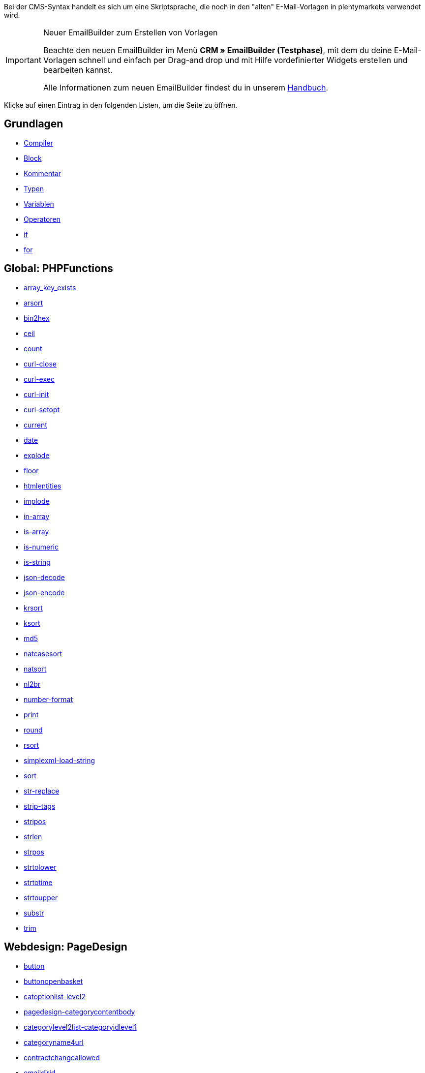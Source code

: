 Bei der CMS-Syntax handelt es sich um eine Skriptsprache, die noch in den "alten" E-Mail-Vorlagen in plentymarkets verwendet wird.

[IMPORTANT]
.Neuer EmailBuilder zum Erstellen von Vorlagen
======
Beachte den neuen EmailBuilder im Menü *CRM » EmailBuilder (Testphase)*, mit dem du deine E-Mail-Vorlagen schnell und einfach per Drag-and drop und mit Hilfe vordefinierter Widgets erstellen und bearbeiten kannst.

Alle Informationen zum neuen EmailBuilder findest du in unserem <<crm/emailbuilder-testphase#, Handbuch>>.
======

Klicke auf einen Eintrag in den folgenden Listen, um die Seite zu öffnen.

[discrete]
== Grundlagen

* <<webshop/webshop-einrichten/cms-syntax/grundlagen/compiler#, Compiler>>
* <<webshop/webshop-einrichten/cms-syntax/grundlagen/code-block#, Block>>
* <<webshop/webshop-einrichten/cms-syntax/grundlagen/kommentar#, Kommentar>>
* <<webshop/webshop-einrichten/cms-syntax/grundlagen/typen#, Typen>>
* <<webshop/webshop-einrichten/cms-syntax/grundlagen/variablen#, Variablen>>
* <<webshop/webshop-einrichten/cms-syntax/grundlagen/operatoren#, Operatoren>>
* <<webshop/webshop-einrichten/cms-syntax/grundlagen/if#, if>>
* <<webshop/webshop-einrichten/cms-syntax/grundlagen/for#, for>>

[discrete]
== Global: PHPFunctions

* <<webshop/webshop-einrichten/cms-syntax/global/phpfunctions/array-key-exists#, array_key_exists>>
* <<webshop/webshop-einrichten/cms-syntax/global/phpfunctions/arsort#, arsort>>
* <<webshop/webshop-einrichten/cms-syntax/global/phpfunctions/bin2hex#, bin2hex>>
* <<webshop/webshop-einrichten/cms-syntax/global/phpfunctions/ceil#, ceil>>
* <<webshop/webshop-einrichten/cms-syntax/global/phpfunctions/count#, count>>
* <<webshop/webshop-einrichten/cms-syntax/global/phpfunctions/curl-close#, curl-close>>
* <<webshop/webshop-einrichten/cms-syntax/global/phpfunctions/curl-exec#, curl-exec>>
* <<webshop/webshop-einrichten/cms-syntax/global/phpfunctions/curl-init#, curl-init>>
* <<webshop/webshop-einrichten/cms-syntax/global/phpfunctions/curl-setopt#, curl-setopt>>
* <<webshop/webshop-einrichten/cms-syntax/global/phpfunctions/current#, current>>
* <<webshop/webshop-einrichten/cms-syntax/global/phpfunctions/date#, date>>
* <<webshop/webshop-einrichten/cms-syntax/global/phpfunctions/explode#, explode>>
* <<webshop/webshop-einrichten/cms-syntax/global/phpfunctions/floor#, floor>>
* <<webshop/webshop-einrichten/cms-syntax/global/phpfunctions/htmlentities#, htmlentities>>
* <<webshop/webshop-einrichten/cms-syntax/global/phpfunctions/implode#, implode>>
* <<webshop/webshop-einrichten/cms-syntax/global/phpfunctions/in-array#, in-array>>
* <<webshop/webshop-einrichten/cms-syntax/global/phpfunctions/is-array#, is-array>>
* <<webshop/webshop-einrichten/cms-syntax/global/phpfunctions/is-numeric#, is-numeric>>
* <<webshop/webshop-einrichten/cms-syntax/global/phpfunctions/is-string#, is-string>>
* <<webshop/webshop-einrichten/cms-syntax/global/phpfunctions/json-decode#, json-decode>>
* <<webshop/webshop-einrichten/cms-syntax/global/phpfunctions/json-encode#, json-encode>>
* <<webshop/webshop-einrichten/cms-syntax/global/phpfunctions/krsort#, krsort>>
* <<webshop/webshop-einrichten/cms-syntax/global/phpfunctions/ksort#, ksort>>
* <<webshop/webshop-einrichten/cms-syntax/global/phpfunctions/md5#, md5>>
* <<webshop/webshop-einrichten/cms-syntax/global/phpfunctions/natcasesort#, natcasesort>>
* <<webshop/webshop-einrichten/cms-syntax/global/phpfunctions/natsort#, natsort>>
* <<webshop/webshop-einrichten/cms-syntax/global/phpfunctions/nl2br#, nl2br>>
* <<webshop/webshop-einrichten/cms-syntax/global/phpfunctions/number-format#, number-format>>
* <<webshop/webshop-einrichten/cms-syntax/global/phpfunctions/print#, print>>
* <<webshop/webshop-einrichten/cms-syntax/global/phpfunctions/round#, round>>
* <<webshop/webshop-einrichten/cms-syntax/global/phpfunctions/rsort#, rsort>>
* <<webshop/webshop-einrichten/cms-syntax/global/phpfunctions/simplexml-load-string#, simplexml-load-string>>
* <<webshop/webshop-einrichten/cms-syntax/global/phpfunctions/sort#, sort>>
* <<webshop/webshop-einrichten/cms-syntax/global/phpfunctions/str-replace#, str-replace>>
* <<webshop/webshop-einrichten/cms-syntax/global/phpfunctions/strip-tags#, strip-tags>>
* <<webshop/webshop-einrichten/cms-syntax/global/phpfunctions/stripos#, stripos>>
* <<webshop/webshop-einrichten/cms-syntax/global/phpfunctions/strlen#, strlen>>
* <<webshop/webshop-einrichten/cms-syntax/global/phpfunctions/strpos#, strpos>>
* <<webshop/webshop-einrichten/cms-syntax/global/phpfunctions/strtolower#, strtolower>>
* <<webshop/webshop-einrichten/cms-syntax/global/phpfunctions/strtotime#, strtotime>>
* <<webshop/webshop-einrichten/cms-syntax/global/phpfunctions/strtoupper#, strtoupper>>
* <<webshop/webshop-einrichten/cms-syntax/global/phpfunctions/substr#, substr>>
* <<webshop/webshop-einrichten/cms-syntax/global/phpfunctions/trim#, trim>>

[discrete]
== Webdesign: PageDesign

* <<webshop/webshop-einrichten/cms-syntax/webdesign/pagedesign/button#, button>>
* <<webshop/webshop-einrichten/cms-syntax/webdesign/pagedesign/buttonopenbasket#, buttonopenbasket>>
* <<webshop/webshop-einrichten/cms-syntax/webdesign/pagedesign/catoptionlist-level2#, catoptionlist-level2>>
* <<webshop/webshop-einrichten/cms-syntax/webdesign/pagedesign/pagedesign-categorycontentbody#, pagedesign-categorycontentbody>>
* <<webshop/webshop-einrichten/cms-syntax/webdesign/pagedesign/categorylevel2list-categoryidlevel1#, categorylevel2list-categoryidlevel1>>
* <<webshop/webshop-einrichten/cms-syntax/webdesign/pagedesign/categoryname4url#, categoryname4url>>
* <<webshop/webshop-einrichten/cms-syntax/webdesign/pagedesign/contractchangeallowed#, contractchangeallowed>>
* <<webshop/webshop-einrichten/cms-syntax/webdesign/pagedesign/emaildirid#, emaildirid>>
* <<webshop/webshop-einrichten/cms-syntax/webdesign/pagedesign/getglobal#, getglobal>>
* <<webshop/webshop-einrichten/cms-syntax/webdesign/pagedesign/getrequestvar#, getrequestvar>>
* <<webshop/webshop-einrichten/cms-syntax/webdesign/pagedesign/getsystemsetting#, getsystemsetting>>
* <<webshop/webshop-einrichten/cms-syntax/webdesign/pagedesign/itemcategoryoption#, itemcategoryoption>>
* <<webshop/webshop-einrichten/cms-syntax/webdesign/pagedesign/itemproducerfilterselect#, itemproducerfilterselect>>
* <<webshop/webshop-einrichten/cms-syntax/webdesign/pagedesign/lp#, lp>>
* <<webshop/webshop-einrichten/cms-syntax/webdesign/pagedesign/link#, link>>
* <<webshop/webshop-einrichten/cms-syntax/webdesign/pagedesign/link-ajaxbasket#, link-ajaxbasket>>
* <<webshop/webshop-einrichten/cms-syntax/webdesign/pagedesign/link-bankdata#, link-bankdata>>
* <<webshop/webshop-einrichten/cms-syntax/webdesign/pagedesign/pagedesign-link-basket#, pagedesign-link-basket>>
* <<webshop/webshop-einrichten/cms-syntax/webdesign/pagedesign/link-bloghome#, link-bloghome>>
* <<webshop/webshop-einrichten/cms-syntax/webdesign/pagedesign/link-cancellationrights#, link-cancellationrights>>
* <<webshop/webshop-einrichten/cms-syntax/webdesign/pagedesign/link-character#, link-character>>
* <<webshop/webshop-einrichten/cms-syntax/webdesign/pagedesign/pagedesign-link-checkout#, pagedesign-link-checkout>>
* <<webshop/webshop-einrichten/cms-syntax/webdesign/pagedesign/link-contact#, link-contact>>
* <<webshop/webshop-einrichten/cms-syntax/webdesign/pagedesign/link-crosssellingitem#, link-crosssellingitem>>
* <<webshop/webshop-einrichten/cms-syntax/webdesign/pagedesign/link-currency#, link-currency>>
* <<webshop/webshop-einrichten/cms-syntax/webdesign/pagedesign/link-customerregistration#, link-customerregistration>>
* <<webshop/webshop-einrichten/cms-syntax/webdesign/pagedesign/link-faq#, link-faq>>
* <<webshop/webshop-einrichten/cms-syntax/webdesign/pagedesign/link-file#, link-file>>
* <<webshop/webshop-einrichten/cms-syntax/webdesign/pagedesign/link-filtercharacter#, link-filtercharacter>>
* <<webshop/webshop-einrichten/cms-syntax/webdesign/pagedesign/link-filteritem#, link-filteritem>>
* <<webshop/webshop-einrichten/cms-syntax/webdesign/pagedesign/link-firstitem-cat#, link-firstitem-cat>>
* <<webshop/webshop-einrichten/cms-syntax/webdesign/pagedesign/link-forum#, link-forum>>
* <<webshop/webshop-einrichten/cms-syntax/webdesign/pagedesign/link-help#, link-help>>
* <<webshop/webshop-einrichten/cms-syntax/webdesign/pagedesign/link-home#, link-home>>
* <<webshop/webshop-einrichten/cms-syntax/webdesign/pagedesign/link-imagelist#, link-imagelist>>
* <<webshop/webshop-einrichten/cms-syntax/webdesign/pagedesign/pagedesign-link-item#, pagedesign-link-item>>
* <<webshop/webshop-einrichten/cms-syntax/webdesign/pagedesign/link-itemincat#, link-itemincat>>
* <<webshop/webshop-einrichten/cms-syntax/webdesign/pagedesign/link-itemwishlist#, link-itemwishlist>>
* <<webshop/webshop-einrichten/cms-syntax/webdesign/pagedesign/link-lang#, link-lang>>
* <<webshop/webshop-einrichten/cms-syntax/webdesign/pagedesign/link-legaldisclosure#, link-legaldisclosure>>
* <<webshop/webshop-einrichten/cms-syntax/webdesign/pagedesign/link-lostpassword#, link-lostpassword>>
* <<webshop/webshop-einrichten/cms-syntax/webdesign/pagedesign/link-myaccount#, link-myaccount>>
* <<webshop/webshop-einrichten/cms-syntax/webdesign/pagedesign/link-orderconfirmation#, link-orderconfirmation>>
* <<webshop/webshop-einrichten/cms-syntax/webdesign/pagedesign/link-paymentmethods#, link-paymentmethods>>
* <<webshop/webshop-einrichten/cms-syntax/webdesign/pagedesign/link-picalikesearch#, link-picalikesearch>>
* <<webshop/webshop-einrichten/cms-syntax/webdesign/pagedesign/link-printout#, link-printout>>
* <<webshop/webshop-einrichten/cms-syntax/webdesign/pagedesign/link-printout-dir#, link-printout-dir>>
* <<webshop/webshop-einrichten/cms-syntax/webdesign/pagedesign/link-privacypolicy#, link-privacypolicy>>
* <<webshop/webshop-einrichten/cms-syntax/webdesign/pagedesign/link-save#, link-save>>
* <<webshop/webshop-einrichten/cms-syntax/webdesign/pagedesign/link-shippingcosts#, link-shippingcosts>>
* <<webshop/webshop-einrichten/cms-syntax/webdesign/pagedesign/link-store#, link-store>>
* <<webshop/webshop-einrichten/cms-syntax/webdesign/pagedesign/pagedesign-link-termsconditions#, pagedesign-link-termsconditions>>
* <<webshop/webshop-einrichten/cms-syntax/webdesign/pagedesign/link-tinybasket#, link-tinybasket>>
* <<webshop/webshop-einrichten/cms-syntax/webdesign/pagedesign/link-watchlist#, link-watchlist>>
* <<webshop/webshop-einrichten/cms-syntax/webdesign/pagedesign/pagedesign-link-webstore#, pagedesign-link-webstore>>
* <<webshop/webshop-einrichten/cms-syntax/webdesign/pagedesign/link-webstorecategory#, link-webstorecategory>>
* <<webshop/webshop-einrichten/cms-syntax/webdesign/pagedesign/list-page-dir#, list-page-dir>>
* <<webshop/webshop-einrichten/cms-syntax/webdesign/pagedesign/maptemplatevars#, maptemplatevars>>
* <<webshop/webshop-einrichten/cms-syntax/webdesign/pagedesign/resetcategoryid#, resetcategoryid>>
* <<webshop/webshop-einrichten/cms-syntax/webdesign/pagedesign/setcategoryid#, setcategoryid>>
* <<webshop/webshop-einrichten/cms-syntax/webdesign/pagedesign/setglobal#, setglobal>>

[discrete]
== Webdesign: Navigation

* <<webshop/webshop-einrichten/cms-syntax/webdesign/navigation/container-formcategoryfeedback#, container-formcategoryfeedback>>
* <<webshop/webshop-einrichten/cms-syntax/webdesign/navigation/container-navigationbreadcrumbslist#, container-navigationbreadcrumbslist>>
* <<webshop/webshop-einrichten/cms-syntax/webdesign/navigation/container-navigationcategories#, container-navigationcategories>>
* <<webshop/webshop-einrichten/cms-syntax/webdesign/navigation/container-navigationcategories2#, container-navigationcategories2>>
* <<webshop/webshop-einrichten/cms-syntax/webdesign/navigation/container-navigationcategories3#, container-navigationcategories3>>
* <<webshop/webshop-einrichten/cms-syntax/webdesign/navigation/container-navigationcategories4#, container-navigationcategories4>>
* <<webshop/webshop-einrichten/cms-syntax/webdesign/navigation/container-navigationcategories5#, container-navigationcategories5>>
* <<webshop/webshop-einrichten/cms-syntax/webdesign/navigation/container-navigationcategories6#, container-navigationcategories6>>
* <<webshop/webshop-einrichten/cms-syntax/webdesign/navigation/container-navigationcategories7#, container-navigationcategories7>>
* <<webshop/webshop-einrichten/cms-syntax/webdesign/navigation/container-navigationcategories8#, container-navigationcategories8>>
* <<webshop/webshop-einrichten/cms-syntax/webdesign/navigation/container-navigationcategories9#, container-navigationcategories9>>
* <<webshop/webshop-einrichten/cms-syntax/webdesign/navigation/container-navigationcategories10#, container-navigationcategories10>>
* <<webshop/webshop-einrichten/cms-syntax/webdesign/navigation/container-navigationcategoriesstepbysteplist#, container-navigationcategoriesstepbysteplist>>
* <<webshop/webshop-einrichten/cms-syntax/webdesign/navigation/container-navigationcategoriesstepbysteplist2#, container-navigationcategoriesstepbysteplist2>>
* <<webshop/webshop-einrichten/cms-syntax/webdesign/navigation/container-navigationcategoriessublevelselect#, container-navigationcategoriessublevelselect>>
* <<webshop/webshop-einrichten/cms-syntax/webdesign/navigation/container-navigationfacetslist#, container-navigationfacetslist>>
* <<webshop/webshop-einrichten/cms-syntax/webdesign/navigation/findologicfiltercontainer#, findologicfiltercontainer>>
* <<webshop/webshop-einrichten/cms-syntax/webdesign/navigation/findologicheader#, findologicheader>>
* <<webshop/webshop-einrichten/cms-syntax/webdesign/navigation/getnavigationbreadcrumbslist#, getnavigationbreadcrumbslist>>
* <<webshop/webshop-einrichten/cms-syntax/webdesign/navigation/getnavigationcategories2list#, getnavigationcategories2list>>
* <<webshop/webshop-einrichten/cms-syntax/webdesign/navigation/getnavigationcategories3list#, getnavigationcategories3list>>
* <<webshop/webshop-einrichten/cms-syntax/webdesign/navigation/getnavigationcategories4list#, getnavigationcategories4list>>
* <<webshop/webshop-einrichten/cms-syntax/webdesign/navigation/getnavigationcategories5list#, getnavigationcategories5list>>
* <<webshop/webshop-einrichten/cms-syntax/webdesign/navigation/getnavigationcategories6list#, getnavigationcategories6list>>
* <<webshop/webshop-einrichten/cms-syntax/webdesign/navigation/getnavigationcategories7list#, getnavigationcategories7list>>
* <<webshop/webshop-einrichten/cms-syntax/webdesign/navigation/getnavigationcategories8list#, getnavigationcategories8list>>
* <<webshop/webshop-einrichten/cms-syntax/webdesign/navigation/getnavigationcategories9list#, getnavigationcategories9list>>
* <<webshop/webshop-einrichten/cms-syntax/webdesign/navigation/getnavigationcategories10list#, getnavigationcategories10list>>
* <<webshop/webshop-einrichten/cms-syntax/webdesign/navigation/getnavigationcategorieslist#, getnavigationcategorieslist>>
* <<webshop/webshop-einrichten/cms-syntax/webdesign/navigation/getnavigationcategoriesstepbysteplist#, getnavigationcategoriesstepbysteplist>>
* <<webshop/webshop-einrichten/cms-syntax/webdesign/navigation/getnavigationcategoriesstepbysteplist2#, getnavigationcategoriesstepbysteplist2>>
* <<webshop/webshop-einrichten/cms-syntax/webdesign/navigation/getnavigationfacetvalueslist#, getnavigationfacetvalueslist>>
* <<webshop/webshop-einrichten/cms-syntax/webdesign/navigation/getnavigationfacetvalueslistbycategory#, getnavigationfacetvalueslistbycategory>>
* <<webshop/webshop-einrichten/cms-syntax/webdesign/navigation/getnavigationfacetslist#, getnavigationfacetslist>>
* <<webshop/webshop-einrichten/cms-syntax/webdesign/navigation/getnavigationfacetslistbyfacetids#, getnavigationfacetslistbyfacetids>>
* <<webshop/webshop-einrichten/cms-syntax/webdesign/navigation/getnavigationpricefacet#, getnavigationpricefacet>>
* <<webshop/webshop-einrichten/cms-syntax/webdesign/navigation/link-activatefacetvalue#, link-activatefacetvalue>>
* <<webshop/webshop-einrichten/cms-syntax/webdesign/navigation/link-deactivatefacetvalue#, link-deactivatefacetvalue>>
* <<webshop/webshop-einrichten/cms-syntax/webdesign/navigation/link-resetfacetcategory#, link-resetfacetcategory>>
* <<webshop/webshop-einrichten/cms-syntax/webdesign/navigation/navigationfacetslistavailable#, navigationfacetslistavailable>>

[discrete]
== Webdesign: ItemView

* <<webshop/webshop-einrichten/cms-syntax/webdesign/itemview/container-formitemfeedback#, container-formitemfeedback>>
* <<webshop/webshop-einrichten/cms-syntax/webdesign/itemview/container-itemviewadvancedorderitemslist#, container-itemviewadvancedorderitemslist>>
* <<webshop/webshop-einrichten/cms-syntax/webdesign/itemview/container-itemviewadvancedorderitemslist2#, container-itemviewadvancedorderitemslist2>>
* <<webshop/webshop-einrichten/cms-syntax/webdesign/itemview/container-itemviewadvancedorderitemslist3#, container-itemviewadvancedorderitemslist3>>
* <<webshop/webshop-einrichten/cms-syntax/webdesign/itemview/container-itemviewadvancedorderitemsmultipageslist#, container-itemviewadvancedorderitemsmultipageslist>>
* <<webshop/webshop-einrichten/cms-syntax/webdesign/itemview/container-itemviewbasketitemslist#, container-itemviewbasketitemslist>>
* <<webshop/webshop-einrichten/cms-syntax/webdesign/itemview/container-itemviewbasketitemslist2#, container-itemviewbasketitemslist2>>
* <<webshop/webshop-einrichten/cms-syntax/webdesign/itemview/container-itemviewbasketpreviewlist#, container-itemviewbasketpreviewlist>>
* <<webshop/webshop-einrichten/cms-syntax/webdesign/itemview/container-itemviewcategorieslist#, container-itemviewcategorieslist>>
* <<webshop/webshop-einrichten/cms-syntax/webdesign/itemview/container-itemviewcategorieslist2#, container-itemviewcategorieslist2>>
* <<webshop/webshop-einrichten/cms-syntax/webdesign/itemview/container-itemviewcategorieslist3#, container-itemviewcategorieslist3>>
* <<webshop/webshop-einrichten/cms-syntax/webdesign/itemview/container-itemviewcategorieslist4#, container-itemviewcategorieslist4>>
* <<webshop/webshop-einrichten/cms-syntax/webdesign/itemview/container-itemviewcategorieslist5#, container-itemviewcategorieslist5>>
* <<webshop/webshop-einrichten/cms-syntax/webdesign/itemview/container-itemviewcategorieslist6#, container-itemviewcategorieslist6>>
* <<webshop/webshop-einrichten/cms-syntax/webdesign/itemview/container-itemviewcategorieslist7#, container-itemviewcategorieslist7>>
* <<webshop/webshop-einrichten/cms-syntax/webdesign/itemview/container-itemviewcategorieslist8#, container-itemviewcategorieslist8>>
* <<webshop/webshop-einrichten/cms-syntax/webdesign/itemview/container-itemviewcategorieslist9#, container-itemviewcategorieslist9>>
* <<webshop/webshop-einrichten/cms-syntax/webdesign/itemview/container-itemviewcategorieslist10#, container-itemviewcategorieslist10>>
* <<webshop/webshop-einrichten/cms-syntax/webdesign/itemview/container-itemviewcrosssellingitemslist#, container-itemviewcrosssellingitemslist>>
* <<webshop/webshop-einrichten/cms-syntax/webdesign/itemview/container-itemviewcrosssellingitemslist2#, container-itemviewcrosssellingitemslist2>>
* <<webshop/webshop-einrichten/cms-syntax/webdesign/itemview/container-itemviewcrosssellingitemslist3#, container-itemviewcrosssellingitemslist3>>
* <<webshop/webshop-einrichten/cms-syntax/webdesign/itemview/container-itemviewfurtheritemslist#, container-itemviewfurtheritemslist>>
* <<webshop/webshop-einrichten/cms-syntax/webdesign/itemview/container-itemviewfurtheritemslist2#, container-itemviewfurtheritemslist2>>
* <<webshop/webshop-einrichten/cms-syntax/webdesign/itemview/container-itemviewfurtheritemslist3#, container-itemviewfurtheritemslist3>>
* <<webshop/webshop-einrichten/cms-syntax/webdesign/itemview/container-itemviewfurtheritemslist4#, container-itemviewfurtheritemslist4>>
* <<webshop/webshop-einrichten/cms-syntax/webdesign/itemview/container-itemviewfurtheritemslist5#, container-itemviewfurtheritemslist5>>
* <<webshop/webshop-einrichten/cms-syntax/webdesign/itemview/container-itemviewfurtheritemslist6#, container-itemviewfurtheritemslist6>>
* <<webshop/webshop-einrichten/cms-syntax/webdesign/itemview/container-itemviewitemtobasketconfirmationoverlay#, container-itemviewitemtobasketconfirmationoverlay>>
* <<webshop/webshop-einrichten/cms-syntax/webdesign/itemview/container-itemviewitemsbypositionlist#, container-itemviewitemsbypositionlist>>
* <<webshop/webshop-einrichten/cms-syntax/webdesign/itemview/container-itemviewitemsbypositionlist2#, container-itemviewitemsbypositionlist2>>
* <<webshop/webshop-einrichten/cms-syntax/webdesign/itemview/container-itemviewitemsbypositionmultipageslist#, container-itemviewitemsbypositionmultipageslist>>
* <<webshop/webshop-einrichten/cms-syntax/webdesign/itemview/container-itemviewlastseenlist#, container-itemviewlastseenlist>>
* <<webshop/webshop-einrichten/cms-syntax/webdesign/itemview/container-itemviewlastseenlist2#, container-itemviewlastseenlist2>>
* <<webshop/webshop-einrichten/cms-syntax/webdesign/itemview/container-itemviewlatestitemslist#, container-itemviewlatestitemslist>>
* <<webshop/webshop-einrichten/cms-syntax/webdesign/itemview/container-itemviewlatestitemslist2#, container-itemviewlatestitemslist2>>
* <<webshop/webshop-einrichten/cms-syntax/webdesign/itemview/container-itemviewlatestitemslist2bydate#, container-itemviewlatestitemslist2bydate>>
* <<webshop/webshop-einrichten/cms-syntax/webdesign/itemview/container-itemviewlatestitemslist3#, container-itemviewlatestitemslist3>>
* <<webshop/webshop-einrichten/cms-syntax/webdesign/itemview/container-itemviewlatestitemslist3bydate#, container-itemviewlatestitemslist3bydate>>
* <<webshop/webshop-einrichten/cms-syntax/webdesign/itemview/container-itemviewlatestitemslistbydate#, container-itemviewlatestitemslistbydate>>
* <<webshop/webshop-einrichten/cms-syntax/webdesign/itemview/container-itemviewlatestitemsmultipageslist#, container-itemviewlatestitemsmultipageslist>>
* <<webshop/webshop-einrichten/cms-syntax/webdesign/itemview/container-itemviewlatestitemsmultipageslist2#, container-itemviewlatestitemsmultipageslist2>>
* <<webshop/webshop-einrichten/cms-syntax/webdesign/itemview/container-itemviewlatestitemsmultipageslist2bydate#, container-itemviewlatestitemsmultipageslist2bydate>>
* <<webshop/webshop-einrichten/cms-syntax/webdesign/itemview/container-itemviewlatestitemsmultipageslistbydate#, ontainer-itemviewlatestitemsmultipageslistbydate>>
* <<webshop/webshop-einrichten/cms-syntax/webdesign/itemview/container-itemviewliveshopping#, container-itemviewliveshopping>>
* <<webshop/webshop-einrichten/cms-syntax/webdesign/itemview/container-itemviewliveshopping2#, container-itemviewliveshopping2>>
* <<webshop/webshop-einrichten/cms-syntax/webdesign/itemview/container-itemviewmanualselectionlist#, container-itemviewmanualselectionlist>>
* <<webshop/webshop-einrichten/cms-syntax/webdesign/itemview/container-itemviewmanualselectionlist2#, container-itemviewmanualselectionlist2>>
* <<webshop/webshop-einrichten/cms-syntax/webdesign/itemview/container-itemviewmanualselectionlist3#, container-itemviewmanualselectionlist3>>
* <<webshop/webshop-einrichten/cms-syntax/webdesign/itemview/container-itemviewmanualselectionlist4#, container-itemviewmanualselectionlist4>>
* <<webshop/webshop-einrichten/cms-syntax/webdesign/itemview/container-itemviewmanualselectionlist5#, container-itemviewmanualselectionlist5>>
* <<webshop/webshop-einrichten/cms-syntax/webdesign/itemview/container-itemviewmanualselectionlist6#, container-itemviewmanualselectionlist6>>
* <<webshop/webshop-einrichten/cms-syntax/webdesign/itemview/container-itemviewrandomlist#, container-itemviewrandomlist>>
* <<webshop/webshop-einrichten/cms-syntax/webdesign/itemview/container-itemviewsinglecrosssellingitem#, container-itemviewsinglecrosssellingitem>>
* <<webshop/webshop-einrichten/cms-syntax/webdesign/itemview/container-itemviewsingleitem#, container-itemviewsingleitem>>
* <<webshop/webshop-einrichten/cms-syntax/webdesign/itemview/container-itemviewsingleitem2#, container-itemviewsingleitem2>>
* <<webshop/webshop-einrichten/cms-syntax/webdesign/itemview/container-itemviewsingleitem3#, container-itemviewsingleitem3>>
* <<webshop/webshop-einrichten/cms-syntax/webdesign/itemview/container-itemviewsingleitem4#, container-itemviewsingleitem4>>
* <<webshop/webshop-einrichten/cms-syntax/webdesign/itemview/container-itemviewsingleitem5#, container-itemviewsingleitem5>>
* <<webshop/webshop-einrichten/cms-syntax/webdesign/itemview/container-itemviewspecialofferslist#, container-itemviewspecialofferslist>>
* <<webshop/webshop-einrichten/cms-syntax/webdesign/itemview/container-itemviewspecialofferslist2#, container-itemviewspecialofferslist2>>
* <<webshop/webshop-einrichten/cms-syntax/webdesign/itemview/container-itemviewspecialoffersmultipageslist#, container-itemviewspecialoffersmultipageslist>>
* <<webshop/webshop-einrichten/cms-syntax/webdesign/itemview/container-itemviewtopsellerslist#, container-itemviewtopsellerslist>>
* <<webshop/webshop-einrichten/cms-syntax/webdesign/itemview/container-itemviewtopsellerslist2#, container-itemviewtopsellerslist2>>
* <<webshop/webshop-einrichten/cms-syntax/webdesign/itemview/container-itemviewtopsellersmultipageslist#, container-itemviewtopsellersmultipageslist>>
* <<webshop/webshop-einrichten/cms-syntax/webdesign/itemview/container-yoochoose-recommendations#, container-yoochoose-recommendations>>
* <<webshop/webshop-einrichten/cms-syntax/webdesign/itemview/getdeliverydate#, getdeliverydate>>
* <<webshop/webshop-einrichten/cms-syntax/webdesign/itemview/getitempropertieslistbygroupid#, getitempropertieslistbygroupid>>
* <<webshop/webshop-einrichten/cms-syntax/webdesign/itemview/getitemviewadvancedorderitemslist#, getitemviewadvancedorderitemslist>>
* <<webshop/webshop-einrichten/cms-syntax/webdesign/itemview/getitemviewadvancedorderitemslist2#, getitemviewadvancedorderitemslist2>>
* <<webshop/webshop-einrichten/cms-syntax/webdesign/itemview/getitemviewadvancedorderitemslist3#, getitemviewadvancedorderitemslist3>>
* <<webshop/webshop-einrichten/cms-syntax/webdesign/itemview/getitemviewadvancedorderitemsmultipageslist#, getitemviewadvancedorderitemsmultipageslist>>
* <<webshop/webshop-einrichten/cms-syntax/webdesign/itemview/getitemviewbasketitemslist#, getitemviewbasketitemslist>>
* <<webshop/webshop-einrichten/cms-syntax/webdesign/itemview/getitemviewbasketitemslist2#, getitemviewbasketitemslist2>>
* <<webshop/webshop-einrichten/cms-syntax/webdesign/itemview/getitemviewbasketpreviewlist#, getitemviewbasketpreviewlist>>
* <<webshop/webshop-einrichten/cms-syntax/webdesign/itemview/getitemviewcategorieslist#, getitemviewcategorieslist>>
* <<webshop/webshop-einrichten/cms-syntax/webdesign/itemview/getitemviewcategorieslist2#, getitemviewcategorieslist2>>
* <<webshop/webshop-einrichten/cms-syntax/webdesign/itemview/getitemviewcategorieslist3#, getitemviewcategorieslist3>>
* <<webshop/webshop-einrichten/cms-syntax/webdesign/itemview/getitemviewcategorieslist4#, getitemviewcategorieslist4>>
* <<webshop/webshop-einrichten/cms-syntax/webdesign/itemview/getitemviewcategorieslist5#, getitemviewcategorieslist5>>
* <<webshop/webshop-einrichten/cms-syntax/webdesign/itemview/getitemviewcategorieslist6#, getitemviewcategorieslist6>>
* <<webshop/webshop-einrichten/cms-syntax/webdesign/itemview/getitemviewcategorieslist7#, getitemviewcategorieslist7>>
* <<webshop/webshop-einrichten/cms-syntax/webdesign/itemview/getitemviewcategorieslist8#, getitemviewcategorieslist8>>
* <<webshop/webshop-einrichten/cms-syntax/webdesign/itemview/getitemviewcategorieslist9#, getitemviewcategorieslist9>>
* <<webshop/webshop-einrichten/cms-syntax/webdesign/itemview/getitemviewcategorieslist10#, getitemviewcategorieslist10>>
* <<webshop/webshop-einrichten/cms-syntax/webdesign/itemview/getitemviewcrosssellingitemslist#, getitemviewcrosssellingitemslist>>
* <<webshop/webshop-einrichten/cms-syntax/webdesign/itemview/getitemviewcrosssellingitemslist2#, getitemviewcrosssellingitemslist2>>
* <<webshop/webshop-einrichten/cms-syntax/webdesign/itemview/getitemviewcrosssellingitemslist3#, getitemviewcrosssellingitemslist3>>
* <<webshop/webshop-einrichten/cms-syntax/webdesign/itemview/getitemviewcrosssellingitemslistbycharacter#, getitemviewcrosssellingitemslistbycharacter>>
* <<webshop/webshop-einrichten/cms-syntax/webdesign/itemview/getitemviewcrosssellingitemslistbytype#, getitemviewcrosssellingitemslistbytype>>
* <<webshop/webshop-einrichten/cms-syntax/webdesign/itemview/itemview-getitemviewitemparamslist#, itemview-getitemviewitemparamslist>>
* <<webshop/webshop-einrichten/cms-syntax/webdesign/itemview/getitemviewitemsbypositionlist#, getitemviewitemsbypositionlist>>
* <<webshop/webshop-einrichten/cms-syntax/webdesign/itemview/getitemviewitemsbypositionlist2#, getitemviewitemsbypositionlist2>>
* <<webshop/webshop-einrichten/cms-syntax/webdesign/itemview/getitemviewitemsbypositionmultipageslist#, getitemviewitemsbypositionmultipageslist>>
* <<webshop/webshop-einrichten/cms-syntax/webdesign/itemview/getitemviewitemslistbycharacter#, getitemviewitemslistbycharacter>>
* <<webshop/webshop-einrichten/cms-syntax/webdesign/itemview/getitemviewlastseenlist#, getitemviewlastseenlist>>
* <<webshop/webshop-einrichten/cms-syntax/webdesign/itemview/getitemviewlastseenlist2#, getitemviewlastseenlist2>>
* <<webshop/webshop-einrichten/cms-syntax/webdesign/itemview/getitemviewlatestitemslist#, getitemviewlatestitemslist>>
* <<webshop/webshop-einrichten/cms-syntax/webdesign/itemview/getitemviewlatestitemslist2#, getitemviewlatestitemslist2>>
* <<webshop/webshop-einrichten/cms-syntax/webdesign/itemview/getitemviewlatestitemslist2bydate#, getitemviewlatestitemslist2bydate>>
* <<webshop/webshop-einrichten/cms-syntax/webdesign/itemview/getitemviewlatestitemslist3#, getitemviewlatestitemslist3>>
* <<webshop/webshop-einrichten/cms-syntax/webdesign/itemview/getitemviewlatestitemslist3bydate#, getitemviewlatestitemslist3bydate>>
* <<webshop/webshop-einrichten/cms-syntax/webdesign/itemview/getitemviewlatestitemslistbydate#, getitemviewlatestitemslistbydate>>
* <<webshop/webshop-einrichten/cms-syntax/webdesign/itemview/getitemviewlatestitemsmultipageslist#, getitemviewlatestitemsmultipageslist>>
* <<webshop/webshop-einrichten/cms-syntax/webdesign/itemview/getitemviewlatestitemsmultipageslist2#, getitemviewlatestitemsmultipageslist2>>
* <<webshop/webshop-einrichten/cms-syntax/webdesign/itemview/getitemviewlatestitemsmultipageslist2bydate#, getitemviewlatestitemsmultipageslist2bydate>>
* <<webshop/webshop-einrichten/cms-syntax/webdesign/itemview/getitemviewlatestitemsmultipageslistbydate#, getitemviewlatestitemsmultipageslistbydate>>
* <<webshop/webshop-einrichten/cms-syntax/webdesign/itemview/getitemviewmanualselectionlist#, getitemviewmanualselectionlist>>
* <<webshop/webshop-einrichten/cms-syntax/webdesign/itemview/getitemviewmanualselectionlist2#, getitemviewmanualselectionlist2>>
* <<webshop/webshop-einrichten/cms-syntax/webdesign/itemview/getitemviewmanualselectionlist3#, getitemviewmanualselectionlist3>>
* <<webshop/webshop-einrichten/cms-syntax/webdesign/itemview/getitemviewmanualselectionlist4#, getitemviewmanualselectionlist4>>
* <<webshop/webshop-einrichten/cms-syntax/webdesign/itemview/getitemviewmanualselectionlist5#, getitemviewmanualselectionlist5>>
* <<webshop/webshop-einrichten/cms-syntax/webdesign/itemview/getitemviewmanualselectionlist6#, getitemviewmanualselectionlist6>>
* <<webshop/webshop-einrichten/cms-syntax/webdesign/itemview/getitemviewrandomlist#, getitemviewrandomlist>>
* <<webshop/webshop-einrichten/cms-syntax/webdesign/itemview/getitemviewspecialofferslist#, getitemviewspecialofferslist>>
* <<webshop/webshop-einrichten/cms-syntax/webdesign/itemview/getitemviewspecialofferslist2#, getitemviewspecialofferslist2>>
* <<webshop/webshop-einrichten/cms-syntax/webdesign/itemview/getitemviewspecialoffersmultipageslist#, getitemviewspecialoffersmultipageslist>>
* <<webshop/webshop-einrichten/cms-syntax/webdesign/itemview/getitemviewtopsellerslist#, getitemviewtopsellerslist>>
* <<webshop/webshop-einrichten/cms-syntax/webdesign/itemview/getitemviewtopsellerslist2#, getitemviewtopsellerslist2>>
* <<webshop/webshop-einrichten/cms-syntax/webdesign/itemview/getitemviewtopsellersmultipageslist#, getitemviewtopsellersmultipageslist>>

[discrete]
== Webdesign: Category

* <<webshop/webshop-einrichten/cms-syntax/webdesign/categoryview/categoryview-categorycontentbody#, categoryview-categorycontentbody>>
* <<webshop/webshop-einrichten/cms-syntax/webdesign/category/editorace#, editorace>>
* <<webshop/webshop-einrichten/cms-syntax/webdesign/category/filegetdocument#, filegetdocument>>
* <<webshop/webshop-einrichten/cms-syntax/webdesign/category/form#, form>>
* <<webshop/webshop-einrichten/cms-syntax/webdesign/category/category-getitemviewitemparamslist#, category-getitemviewitemparamslist>>
* <<webshop/webshop-einrichten/cms-syntax/webdesign/category/scheduler-dateselector#, scheduler-dateselector>>
* <<webshop/webshop-einrichten/cms-syntax/webdesign/category/scheduler-interval#, scheduler-interval>>
* <<webshop/webshop-einrichten/cms-syntax/webdesign/category/scheduler-repeating#, scheduler-repeating>>

[discrete]
== Webdesign: Checkout

* <<webshop/webshop-einrichten/cms-syntax/webdesign/checkout/basketitempriceselect#, basketitempriceselect>>
* <<webshop/webshop-einrichten/cms-syntax/webdesign/checkout/basketitempriceselectname#, basketitempriceselectname>>
* <<webshop/webshop-einrichten/cms-syntax/webdesign/checkout/basketitemquantityinput#, basketitemquantityinput>>
* <<webshop/webshop-einrichten/cms-syntax/webdesign/checkout/basketitemquantityinputname#, basketitemquantityinputname>>
* <<webshop/webshop-einrichten/cms-syntax/webdesign/checkout/checkoutcategoryidbystep#, checkoutcategoryidbystep>>
* <<webshop/webshop-einrichten/cms-syntax/webdesign/checkout/basketproceedorderbutton#, basketproceedorderbutton>>
* <<webshop/webshop-einrichten/cms-syntax/webdesign/checkout/basketproceedshoppingbutton#, basketproceedshoppingbutton>>
* <<webshop/webshop-einrichten/cms-syntax/webdesign/checkout/buttonbasketsave#, buttonbasketsave>>
* <<webshop/webshop-einrichten/cms-syntax/webdesign/checkout/checkoutagerestrictioncheckbox#, checkoutagerestrictioncheckbox>>
* <<webshop/webshop-einrichten/cms-syntax/webdesign/checkout/checkoutamazonpaymentsadvancedbutton#,, checkoutamazonpaymentsadvancedbutton>>
* <<webshop/webshop-einrichten/cms-syntax/webdesign/checkout/checkoutamazonpaymentsadvancedreadaddress#, checkoutamazonpaymentsadvancedreadaddress>>
* <<webshop/webshop-einrichten/cms-syntax/webdesign/checkout/checkoutamazonpaymentsadvancedreadwallet#, checkoutamazonpaymentsadvancedreadwallet>>
* <<webshop/webshop-einrichten/cms-syntax/webdesign/checkout/checkoutamazonpaymentsbutton#, checkoutamazonpaymentsbutton>>
* <<webshop/webshop-einrichten/cms-syntax/webdesign/checkout/checkoutattributeselection#, checkoutattributeselection>>
* <<webshop/webshop-einrichten/cms-syntax/webdesign/checkout/checkoutformsavebutton#, checkoutformsavebutton>>
* <<webshop/webshop-einrichten/cms-syntax/webdesign/checkout/checkoutklarnatermsandconditionscheckbox#, checkoutklarnatermsandconditionscheckbox>>
* <<webshop/webshop-einrichten/cms-syntax/webdesign/checkout/checkoutnewslettercheckbox#, checkoutnewslettercheckbox>>
* <<webshop/webshop-einrichten/cms-syntax/webdesign/checkout/checkoutnextordersteporderbutton#, checkoutnextordersteporderbutton>>
* <<webshop/webshop-einrichten/cms-syntax/webdesign/checkout/container-checkoutbasket#, container-checkoutbasket>>
* <<webshop/webshop-einrichten/cms-syntax/webdesign/checkout/container-checkoutcustomerbankdetails#, container-checkoutcustomerbankdetails>>
* <<webshop/webshop-einrichten/cms-syntax/webdesign/checkout/checkoutpaypalexpressbutton#, checkoutpaypalexpressbutton>>
* <<webshop/webshop-einrichten/cms-syntax/webdesign/checkout/checkoutpayonedirectdebitmandatecheckbox#, checkoutpayonedirectdebitmandatecheckbox>>
* <<webshop/webshop-einrichten/cms-syntax/webdesign/checkout/checkoutpayoneinvoicecheckbox#, checkoutpayoneinvoicecheckbox>>
* <<webshop/webshop-einrichten/cms-syntax/webdesign/checkout/checkoutpostpaybutton#, checkoutpostpaybutton>>
* <<webshop/webshop-einrichten/cms-syntax/webdesign/checkout/checkoutpreviousordersteporderbutton#, checkoutpreviousordersteporderbutton>>
* <<webshop/webshop-einrichten/cms-syntax/webdesign/checkout/checkoutprivacypolicycheckbox#, checkoutprivacypolicycheckbox>>
* <<webshop/webshop-einrichten/cms-syntax/webdesign/checkout/checkoutsteppageid#, checkoutsteppageid>>
* <<webshop/webshop-einrichten/cms-syntax/webdesign/checkout/checkouttermsandconditionscheckbox#, checkouttermsandconditionscheckbox>>
* <<webshop/webshop-einrichten/cms-syntax/webdesign/checkout/checkoutwithdrawalcheckbox#, checkoutwithdrawalcheckbox>>
* <<webshop/webshop-einrichten/cms-syntax/webdesign/checkout/container-checkoutamazonpaymentsadvancedaddresswidget#, ontainer-checkoutamazonpaymentsadvancedaddresswidget>>
* <<webshop/webshop-einrichten/cms-syntax/webdesign/checkout/container-checkoutamazonpaymentsadvancedpaymentwidget#, container-checkoutamazonpaymentsadvancedpaymentwidget>>
* <<webshop/webshop-einrichten/cms-syntax/webdesign/checkout/container-checkoutbasketitemslist#, container-checkoutbasketitemslist>>
* <<webshop/webshop-einrichten/cms-syntax/webdesign/checkout/container-checkoutcoupon#, container-checkoutcoupon>>
* <<webshop/webshop-einrichten/cms-syntax/webdesign/checkout/container-checkoutcrefopay#, container-checkoutcrefopay>>
* <<webshop/webshop-einrichten/cms-syntax/webdesign/checkout/container-checkoutcustomerinvoiceaddress#, container-checkoutcustomerinvoiceaddress>>
* <<webshop/webshop-einrichten/cms-syntax/webdesign/checkout/container-checkoutcustomershippingaddress#, container-checkoutcustomershippingaddress>>
* <<webshop/webshop-einrichten/cms-syntax/webdesign/checkout/container-checkoutcustomershippingaddresslist#, container-checkoutcustomershippingaddresslist>>
* <<webshop/webshop-einrichten/cms-syntax/webdesign/checkout/container-checkoutklarnacheckout#, container-checkoutklarnacheckout>>
* <<webshop/webshop-einrichten/cms-syntax/webdesign/checkout/container-checkoutklarnapayment#, container-checkoutklarnapayment>>
* <<webshop/webshop-einrichten/cms-syntax/webdesign/checkout/container-checkoutmethodsofpaymentlist#, container-checkoutmethodsofpaymentlist>>
* <<webshop/webshop-einrichten/cms-syntax/webdesign/checkout/container-checkoutorderconfirmation#, container-checkoutorderconfirmation>>
* <<webshop/webshop-einrichten/cms-syntax/webdesign/checkout/container-checkoutorderparamslist#, container-checkoutorderparamslist>>
* <<webshop/webshop-einrichten/cms-syntax/webdesign/checkout/container-checkoutpaypalplus#, container-checkoutpaypalplus>>
* <<webshop/webshop-einrichten/cms-syntax/webdesign/checkout/container-checkoutpaymentinformationbankdetails#, container-checkoutpaymentinformationbankdetails>>
* <<webshop/webshop-einrichten/cms-syntax/webdesign/checkout/container-checkoutpaymentinformationcreditcard#, container-checkoutpaymentinformationcreditcard>>
* <<webshop/webshop-einrichten/cms-syntax/webdesign/checkout/container-checkoutpayone#, container-checkoutpayone>>
* <<webshop/webshop-einrichten/cms-syntax/webdesign/checkout/container-checkoutscheduler#, container-checkoutscheduler>>
* <<webshop/webshop-einrichten/cms-syntax/webdesign/checkout/container-checkoutshippingcountrieslist#, container-checkoutshippingcountrieslist>>
* <<webshop/webshop-einrichten/cms-syntax/webdesign/checkout/container-checkoutshippingprofileslist#, container-checkoutshippingprofileslist>>
* <<webshop/webshop-einrichten/cms-syntax/webdesign/checkout/container-checkouttotals#, container-checkouttotals>>
* <<webshop/webshop-einrichten/cms-syntax/webdesign/checkout/couponactiontypeinput#, couponactiontypeinput>>
* <<webshop/webshop-einrichten/cms-syntax/webdesign/checkout/couponcodeinput#, couponcodeinput>>
* <<webshop/webshop-einrichten/cms-syntax/webdesign/checkout/customerinvoiceaddressadditional#, customerinvoiceaddressadditional>>
* <<webshop/webshop-einrichten/cms-syntax/webdesign/checkout/customerinvoiceaddressbirthday#, customerinvoiceaddressbirthday>>
* <<webshop/webshop-einrichten/cms-syntax/webdesign/checkout/customerinvoiceaddressbirthmonth#, customerinvoiceaddressbirthmonth>>
* <<webshop/webshop-einrichten/cms-syntax/webdesign/checkout/customerinvoiceaddressbirthyear#, customerinvoiceaddressbirthyear>>
* <<webshop/webshop-einrichten/cms-syntax/webdesign/checkout/customerinvoiceaddresscity#, customerinvoiceaddresscity>>
* <<webshop/webshop-einrichten/cms-syntax/webdesign/checkout/customerinvoiceaddresscompany#, customerinvoiceaddresscompany>>
* <<webshop/webshop-einrichten/cms-syntax/webdesign/checkout/customerinvoiceaddresscountryselect#, customerinvoiceaddresscountryselect>>
* <<webshop/webshop-einrichten/cms-syntax/webdesign/checkout/customerinvoiceaddressemail#, customerinvoiceaddressemail>>
* <<webshop/webshop-einrichten/cms-syntax/webdesign/checkout/customerinvoiceaddressemailrepeat#, customerinvoiceaddressemailrepeat>>
* <<webshop/webshop-einrichten/cms-syntax/webdesign/checkout/customerinvoiceaddressfaxnumber#, customerinvoiceaddressfaxnumber>>
* <<webshop/webshop-einrichten/cms-syntax/webdesign/checkout/customerinvoiceaddressfirstname#, customerinvoiceaddressfirstname>>
* <<webshop/webshop-einrichten/cms-syntax/webdesign/checkout/getcheckoutcustomerbankdetails#, getcheckoutcustomerbankdetails>>
* <<webshop/webshop-einrichten/cms-syntax/webdesign/checkout/customerinvoiceaddressformofaddressselect#, customerinvoiceaddressformofaddressselect>>
* <<webshop/webshop-einrichten/cms-syntax/webdesign/checkout/customerinvoiceaddressguestaccount#, customerinvoiceaddressguestaccount>>
* <<webshop/webshop-einrichten/cms-syntax/webdesign/checkout/customerinvoiceaddresshouseno#, customerinvoiceaddresshouseno>>
* <<webshop/webshop-einrichten/cms-syntax/webdesign/checkout/customerinvoiceaddresslastname#, customerinvoiceaddresslastname>>
* <<webshop/webshop-einrichten/cms-syntax/webdesign/checkout/customerinvoiceaddressmobilenumber#, customerinvoiceaddressmobilenumber>>
* <<webshop/webshop-einrichten/cms-syntax/webdesign/checkout/customerinvoiceaddresspassword#, customerinvoiceaddresspassword>>
* <<webshop/webshop-einrichten/cms-syntax/webdesign/checkout/customerinvoiceaddresspasswordrepeat#, customerinvoiceaddresspasswordrepeat>>
* <<webshop/webshop-einrichten/cms-syntax/webdesign/checkout/customerinvoiceaddresspersonalid#, customerinvoiceaddresspersonalid>>
* <<webshop/webshop-einrichten/cms-syntax/webdesign/checkout/customerinvoiceaddressphonenumber#, customerinvoiceaddressphonenumber>>
* <<webshop/webshop-einrichten/cms-syntax/webdesign/checkout/customerinvoiceaddresspostident#, customerinvoiceaddresspostident>>
* <<webshop/webshop-einrichten/cms-syntax/webdesign/checkout/customerinvoiceaddressregisteraccount#, customerinvoiceaddressregisteraccount>>
* <<webshop/webshop-einrichten/cms-syntax/webdesign/checkout/customerinvoiceaddressstateselect#, customerinvoiceaddressstateselect>>
* <<webshop/webshop-einrichten/cms-syntax/webdesign/checkout/customerinvoiceaddressstreet#, customerinvoiceaddressstreet>>
* <<webshop/webshop-einrichten/cms-syntax/webdesign/checkout/customerinvoiceaddressvatnumber#, customerinvoiceaddressvatnumber>>
* <<webshop/webshop-einrichten/cms-syntax/webdesign/checkout/customerinvoiceaddresszip#, customerinvoiceaddresszip>>
* <<webshop/webshop-einrichten/cms-syntax/webdesign/checkout/customershippingaddressadditional#, customershippingaddressadditional>>
* <<webshop/webshop-einrichten/cms-syntax/webdesign/checkout/customershippingaddresscity#, customershippingaddresscity>>
* <<webshop/webshop-einrichten/cms-syntax/webdesign/checkout/customershippingaddresscompany#, customershippingaddresscompany>>
* <<webshop/webshop-einrichten/cms-syntax/webdesign/checkout/customershippingaddresscountryselect#, customershippingaddresscountryselect>>
* <<webshop/webshop-einrichten/cms-syntax/webdesign/checkout/customershippingaddressemail#, customershippingaddressemail>>
* <<webshop/webshop-einrichten/cms-syntax/webdesign/checkout/customershippingaddressfaxnumber#, customershippingaddressfaxnumber>>
* <<webshop/webshop-einrichten/cms-syntax/webdesign/checkout/customershippingaddressfirstname#, customershippingaddressfirstname>>
* <<webshop/webshop-einrichten/cms-syntax/webdesign/checkout/customershippingaddressformofaddressselect#, customershippingaddressformofaddressselect>>
* <<webshop/webshop-einrichten/cms-syntax/webdesign/checkout/customershippingaddresshouseno#, customershippingaddresshouseno>>
* <<webshop/webshop-einrichten/cms-syntax/webdesign/checkout/customershippingaddresslastname#, customershippingaddresslastname>>
* <<webshop/webshop-einrichten/cms-syntax/webdesign/checkout/customershippingaddressphonenumber#, customershippingaddressphonenumber>>
* <<webshop/webshop-einrichten/cms-syntax/webdesign/checkout/customershippingaddresspostident#, customershippingaddresspostident>>
* <<webshop/webshop-einrichten/cms-syntax/webdesign/checkout/customershippingaddressradio#, customershippingaddressradio>>
* <<webshop/webshop-einrichten/cms-syntax/webdesign/checkout/customershippingaddressstateselect#, customershippingaddressstateselect>>
* <<webshop/webshop-einrichten/cms-syntax/webdesign/checkout/customershippingaddressstreet#, customershippingaddressstreet>>
* <<webshop/webshop-einrichten/cms-syntax/webdesign/checkout/customershippingaddressvatnumber#, customershippingaddressvatnumber>>
* <<webshop/webshop-einrichten/cms-syntax/webdesign/checkout/customershippingaddresszip#, customershippingaddresszip>>
* <<webshop/webshop-einrichten/cms-syntax/webdesign/checkout/formopencheckout#, formopencheckout>>
* <<webshop/webshop-einrichten/cms-syntax/webdesign/checkout/formatdecimalvalue#, formatdecimalvalue>>
* <<webshop/webshop-einrichten/cms-syntax/webdesign/checkout/formatmonetaryvalue#, formatmonetaryvalue>>
* <<webshop/webshop-einrichten/cms-syntax/webdesign/checkout/getcheckoutaddresssuggestionresultslist#, getcheckoutaddresssuggestionresultslist>>
* <<webshop/webshop-einrichten/cms-syntax/webdesign/checkout/getcheckoutbasketitemattributeslist#, getcheckoutbasketitemattributeslist>>
* <<webshop/webshop-einrichten/cms-syntax/webdesign/checkout/getcheckoutbasketitemitemparamslist#, getcheckoutbasketitemitemparamslist>>
* <<webshop/webshop-einrichten/cms-syntax/webdesign/checkout/getcheckoutbasketitemorderparamslist#, getcheckoutbasketitemorderparamslist>>
* <<webshop/webshop-einrichten/cms-syntax/webdesign/checkout/getcheckoutbasketitempricesetlist#, getcheckoutbasketitempricesetlist>>
* <<webshop/webshop-einrichten/cms-syntax/webdesign/checkout/getcheckoutbasketitemslist#, getcheckoutbasketitemslist>>
* <<webshop/webshop-einrichten/cms-syntax/webdesign/checkout/getcheckoutcoupon#, getcheckoutcoupon>>
* <<webshop/webshop-einrichten/cms-syntax/webdesign/checkout/getcheckoutcreditcardproviderlist#, getcheckoutcreditcardproviderlist>>
* <<webshop/webshop-einrichten/cms-syntax/webdesign/checkout/getcheckoutcustomerinvoiceaddress#, getcheckoutcustomerinvoiceaddress>>
* <<webshop/webshop-einrichten/cms-syntax/webdesign/checkout/getcheckoutcustomerpropertiesinput#, getcheckoutcustomerpropertiesinput>>
* <<webshop/webshop-einrichten/cms-syntax/webdesign/checkout/getcheckoutcustomerpropertieslist#, getcheckoutcustomerpropertieslist>>
* <<webshop/webshop-einrichten/cms-syntax/webdesign/checkout/getcheckoutcustomerpropertyvalueslist#, getcheckoutcustomerpropertyvalueslist>>
* <<webshop/webshop-einrichten/cms-syntax/webdesign/checkout/getcheckoutcustomershippingaddress#, getcheckoutcustomershippingaddress>>
* <<webshop/webshop-einrichten/cms-syntax/webdesign/checkout/getcheckoutcustomershippingaddresslist#, getcheckoutcustomershippingaddresslist>>
* <<webshop/webshop-einrichten/cms-syntax/webdesign/checkout/getcheckoutmethodsofpaymentlist#, getcheckoutmethodsofpaymentlist>>
* <<webshop/webshop-einrichten/cms-syntax/webdesign/checkout/getcheckoutorderconfirmation#, getcheckoutorderconfirmation>>
* <<webshop/webshop-einrichten/cms-syntax/webdesign/checkout/getcheckoutorderconfirmationitemattributeslist#, getcheckoutorderconfirmationitemattributeslist>>
* <<webshop/webshop-einrichten/cms-syntax/webdesign/checkout/getcheckoutorderconfirmationitemslist#, getcheckoutorderconfirmationitemslist>>
* <<webshop/webshop-einrichten/cms-syntax/webdesign/checkout/getcheckoutorderparambasketitemslist#, getcheckoutorderparambasketitemslist>>
* <<webshop/webshop-einrichten/cms-syntax/webdesign/checkout/getcheckoutorderparamgroupslist#, getcheckoutorderparamgroupslist>>
* <<webshop/webshop-einrichten/cms-syntax/webdesign/checkout/getcheckoutorderparamvalueslist#, getcheckoutorderparamvalueslist>>
* <<webshop/webshop-einrichten/cms-syntax/webdesign/checkout/getcheckoutpaymentinformationbankdetails#, getcheckoutpaymentinformationbankdetails>>
* <<webshop/webshop-einrichten/cms-syntax/webdesign/checkout/getcheckoutpaymentinformationcreditcard#, getcheckoutpaymentinformationcreditcard>>
* <<webshop/webshop-einrichten/cms-syntax/webdesign/checkout/getcheckoutscheduler#, getcheckoutscheduler>>
* <<webshop/webshop-einrichten/cms-syntax/webdesign/checkout/getcheckoutshippingaddresspostfinder#, getcheckoutshippingaddresspostfinder>>
* <<webshop/webshop-einrichten/cms-syntax/webdesign/checkout/getcheckoutshippingaddresspostfinderlist#, getcheckoutshippingaddresspostfinderlist>>
* <<webshop/webshop-einrichten/cms-syntax/webdesign/checkout/getcheckoutshippingcountrieslist#, getcheckoutshippingcountrieslist>>
* <<webshop/webshop-einrichten/cms-syntax/webdesign/checkout/getcheckoutshippingcountriesstateslist#, getcheckoutshippingcountriesstateslist>>
* <<webshop/webshop-einrichten/cms-syntax/webdesign/checkout/getcheckoutshippingprofileslist#, getcheckoutshippingprofileslist>>
* <<webshop/webshop-einrichten/cms-syntax/webdesign/checkout/getcheckouttotals#, getcheckouttotals>>
* <<webshop/webshop-einrichten/cms-syntax/webdesign/checkout/getcheckouttotalsmarkuplist#,getcheckouttotalsmarkuplist>>
* <<webshop/webshop-einrichten/cms-syntax/webdesign/checkout/getcheckouttotalsvatlist#, getcheckouttotalsvatlist>>
* <<webshop/webshop-einrichten/cms-syntax/webdesign/checkout/getcheckouttrustedshopsbuyerprotectionitem#, getcheckouttrustedshopsbuyerprotectionitem>>
* <<webshop/webshop-einrichten/cms-syntax/webdesign/checkout/getexternalpaymentcancelbutton#, getexternalpaymentcancelbutton>>
* <<webshop/webshop-einrichten/cms-syntax/webdesign/checkout/getexternalpaymentproceedbutton#, getexternalpaymentproceedbutton>>
* <<webshop/webshop-einrichten/cms-syntax/webdesign/checkout/getiso2codebycountryid#, getiso2codebycountryid>>
* <<webshop/webshop-einrichten/cms-syntax/webdesign/checkout/getiso3codebycountryid#, getiso3codebycountryid>>
* <<webshop/webshop-einrichten/cms-syntax/webdesign/checkout/getschedulerintervalrebateslist#, getschedulerintervalrebateslist>>
* <<webshop/webshop-einrichten/cms-syntax/webdesign/checkout/iseucountry#, iseucountry>>
* <<webshop/webshop-einrichten/cms-syntax/webdesign/checkout/isexportdelivery#, isexportdelivery>>
* <<webshop/webshop-einrichten/cms-syntax/webdesign/checkout/isinvoiceaddressstatemandatory#, isinvoiceaddressstatemandatory>>
* <<webshop/webshop-einrichten/cms-syntax/webdesign/checkout/isshippingaddressstatemandatory#, isshippingaddressstatemandatory>>
* <<webshop/webshop-einrichten/cms-syntax/webdesign/checkout/link-methodofpaymentinfopage#, link-methodofpaymentinfopage>>
* <<webshop/webshop-einrichten/cms-syntax/webdesign/checkout/link-setmethodofpayment#, link-setmethodofpayment>>
* <<webshop/webshop-einrichten/cms-syntax/webdesign/checkout/link-setshippingcountry#, link-setshippingcountry>>
* <<webshop/webshop-einrichten/cms-syntax/webdesign/checkout/link-setshippingprofile#, link-setshippingprofile>>
* <<webshop/webshop-einrichten/cms-syntax/webdesign/checkout/methodofpaymentcustomerbirthdateinput#, methodofpaymentcustomerbirthdateinput>>
* <<webshop/webshop-einrichten/cms-syntax/webdesign/checkout/methodofpaymentselect#, methodofpaymentselect>>
* <<webshop/webshop-einrichten/cms-syntax/webdesign/checkout/placeorderbutton#, placeorderbutton>>
* <<webshop/webshop-einrichten/cms-syntax/webdesign/checkout/postfinderbutton#, postfinderbutton>>
* <<webshop/webshop-einrichten/cms-syntax/webdesign/checkout/savecheckoutcouponbutton#, savecheckoutcouponbutton>>
* <<webshop/webshop-einrichten/cms-syntax/webdesign/checkout/savecheckoutschedulerbutton#, savecheckoutschedulerbutton>>
* <<webshop/webshop-einrichten/cms-syntax/webdesign/checkout/savecustomerinvoiceaddressbutton#, savecustomerinvoiceaddressbutton>>
* <<webshop/webshop-einrichten/cms-syntax/webdesign/checkout/savecustomershippingaddressbutton#, savecustomershippingaddressbutton>>
* <<webshop/webshop-einrichten/cms-syntax/webdesign/checkout/schedulerdateinput#, schedulerdateinput>>
* <<webshop/webshop-einrichten/cms-syntax/webdesign/checkout/schedulerintervalselect#, schedulerintervalselect>>
* <<webshop/webshop-einrichten/cms-syntax/webdesign/checkout/schedulerrepeatingselect#, schedulerrepeatingselect>>
* <<webshop/webshop-einrichten/cms-syntax/webdesign/checkout/shippingcountryselect#, shippingcountryselect>>
* <<webshop/webshop-einrichten/cms-syntax/webdesign/checkout/shippingprofileselect#, shippingprofileselect>>
* <<webshop/webshop-einrichten/cms-syntax/webdesign/checkout/submitcustomershippingaddressbutton#, submitcustomershippingaddressbutton>>

[discrete]
== Webdesign: CategoryView: CategoryContentBody

* <<webshop/webshop-einrichten/cms-syntax/webdesign/categoryview/categoryview-categorycontentbody#, categoryview-categorycontentbody>>

[discrete]
== Webdesign: BlogDesign

* <<webshop/webshop-einrichten/cms-syntax/webdesign/blogdesign/container-formblogfeedback#, container-formblogfeedback>>
* <<webshop/webshop-einrichten/cms-syntax/webdesign/blogdesign/getblogdesignblogarchiveslist#, getblogdesignblogarchiveslist>>
* <<webshop/webshop-einrichten/cms-syntax/webdesign/blogdesign/getblogdesignblogcategorieslist#, getblogdesignblogcategorieslist>>
* <<webshop/webshop-einrichten/cms-syntax/webdesign/blogdesign/getblogdesignpreviewlist#, getblogdesignpreviewlist>>
* <<webshop/webshop-einrichten/cms-syntax/webdesign/blogdesign/getblogdesignpreviewlist2#, getblogdesignpreviewlist2>>
* <<webshop/webshop-einrichten/cms-syntax/webdesign/blogdesign/link-blog#, link-blog>>

[discrete]
== Webdesign: BlogEntry

* <<webshop/webshop-einrichten/cms-syntax/webdesign/blogentry#, blogentry>>

[discrete]
== Webdesign: Misc

* <<webshop/webshop-einrichten/cms-syntax/webdesign/misc/container-miscfeedbackslist#, container-miscfeedbackslist>>
* <<webshop/webshop-einrichten/cms-syntax/webdesign/misc/getmiscdateslist#, getmiscdateslist>>
* <<webshop/webshop-einrichten/cms-syntax/webdesign/misc/getmiscfaqslist#, getmiscfaqslist>>
* <<webshop/webshop-einrichten/cms-syntax/webdesign/misc/getmiscfeedbackslist#, getmiscfeedbackslist>>
* <<webshop/webshop-einrichten/cms-syntax/webdesign/misc/miscdateslist#, miscdateslist>>
* <<webshop/webshop-einrichten/cms-syntax/webdesign/misc/miscfaqslist#, miscfaqslist>>

[discrete]
== Webdesign: Validator

* <<webshop/webshop-einrichten/cms-syntax/webdesign/validator/adderror#, adderror>>
* <<webshop/webshop-einrichten/cms-syntax/webdesign/validator/validateminimumbasketvalue#, validateminimumbasketvalue>>
* <<webshop/webshop-einrichten/cms-syntax/webdesign/validator/validatorcoupon#, validatorcoupon>>
* <<webshop/webshop-einrichten/cms-syntax/webdesign/validator/validatorcustomerinvoiceaddress#, validatorcustomerinvoiceaddress>>
* <<webshop/webshop-einrichten/cms-syntax/webdesign/validator/validatorcustomershippingaddress#, validatorcustomershippingaddress>>
* <<webshop/webshop-einrichten/cms-syntax/webdesign/validator/validatorplaceorder#, validatorplaceorder>>
* <<webshop/webshop-einrichten/cms-syntax/webdesign/validator/validatorscheduler#, validatorscheduler>>
* <<webshop/webshop-einrichten/cms-syntax/webdesign/validator/validatorshippingcountry#, validatorshippingcountry>>
* <<webshop/webshop-einrichten/cms-syntax/webdesign/validator/validatorshippingprofile#, validatorshippingprofile>>

[discrete]
== Fallbeispiel

* <<webshop/webshop-einrichten/cms-syntax/fallbeispiele/e-mail-bei-positivem-warenbestand#, E-Mail bei verfügbarem Artikel>>


